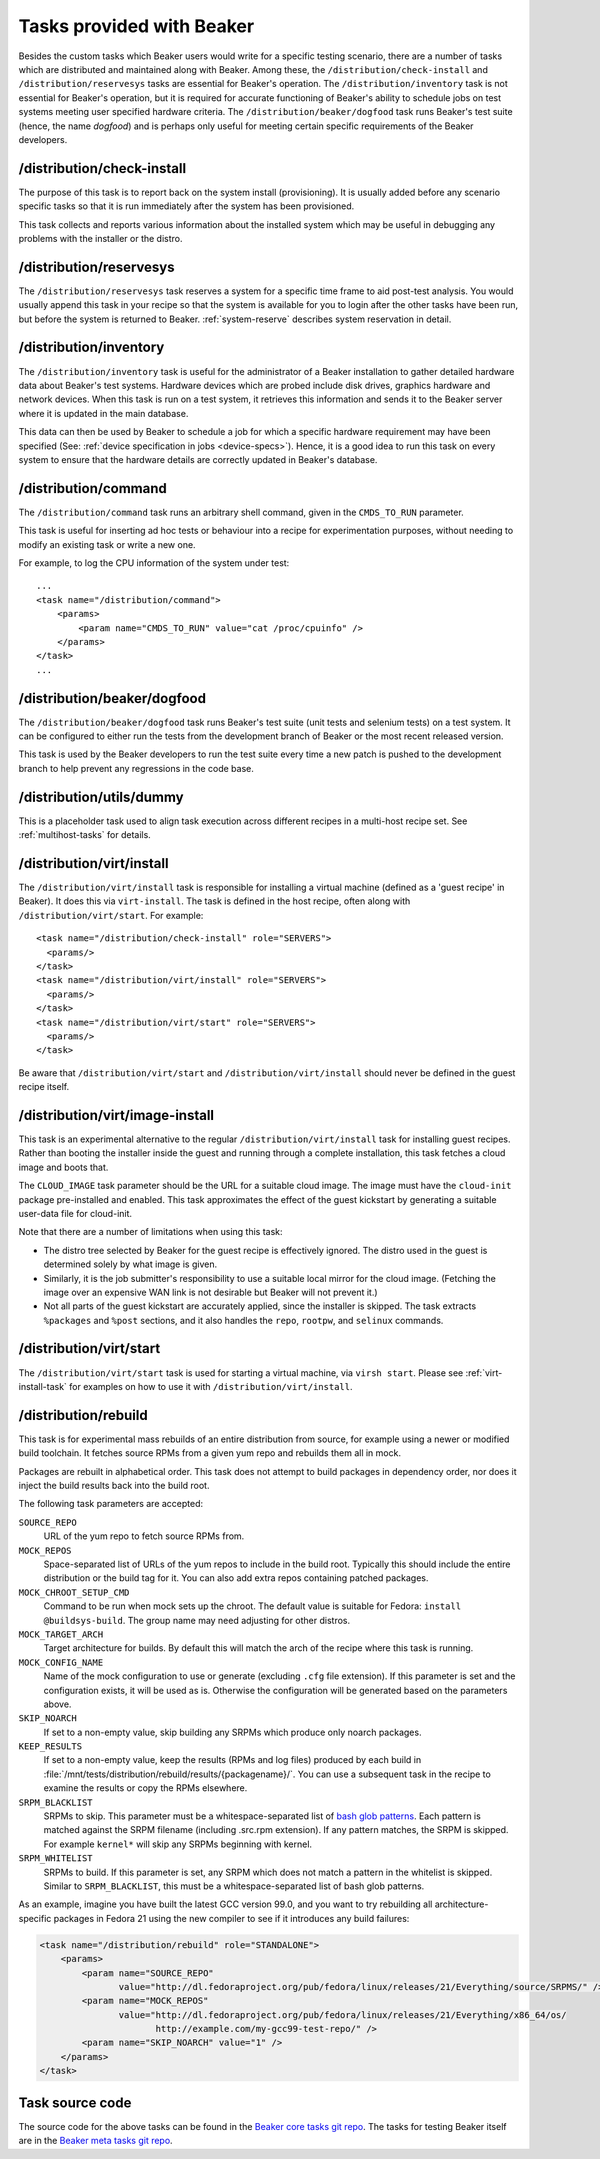 Tasks provided with Beaker
--------------------------

Besides the custom tasks which Beaker users would write for a specific
testing scenario, there are a number of tasks which are distributed
and maintained along with Beaker. Among these,
the ``/distribution/check-install`` and ``/distribution/reservesys`` tasks are
essential for Beaker's operation. The ``/distribution/inventory`` task is not
essential for Beaker's operation, but it is required for accurate
functioning of Beaker's ability to schedule jobs on test systems
meeting user specified hardware criteria. The
``/distribution/beaker/dogfood`` task runs Beaker's test suite (hence, the
name `dogfood`) and is perhaps only useful for meeting certain
specific requirements of the Beaker developers.


/distribution/check-install
===========================

The purpose of this task is to report back on the system install
(provisioning). It is usually added before any scenario specific tasks
so that it is run immediately after the system has been provisioned.

This task collects and reports various information about the installed system
which may be useful in debugging any problems with the installer or the distro.

.. _reservesys-task:

/distribution/reservesys
========================

The ``/distribution/reservesys`` task reserves a system for a specific
time frame to aid post-test analysis. You would usually append this
task in your recipe so that the system is available for you to login
after the other tasks have been run, but before the system is
returned to Beaker. :ref:`system-reserve` describes system reservation
in detail.

.. _inventory-task:

/distribution/inventory
=======================

The ``/distribution/inventory`` task is useful for the administrator of
a Beaker installation to gather detailed hardware data about
Beaker's test systems. Hardware devices which are probed include disk
drives, graphics hardware and network devices. When this task is run
on a test system, it retrieves this information and sends it to the Beaker
server where it is updated in the main database.

This data can then be used by Beaker to schedule a job for which a
specific hardware requirement may have been specified (See:
:ref:`device specification in jobs <device-specs>`). Hence, it is a
good idea to run this task on every system to ensure that the hardware
details are correctly updated in Beaker's database.

.. _command-task:

/distribution/command
=====================

The ``/distribution/command`` task runs an arbitrary shell command, given in
the ``CMDS_TO_RUN`` parameter.

This task is useful for inserting ad hoc tests or behaviour into a recipe for
experimentation purposes, without needing to modify an existing task or write
a new one.

For example, to log the CPU information of the system under test::

    ...
    <task name="/distribution/command">
        <params>
            <param name="CMDS_TO_RUN" value="cat /proc/cpuinfo" />
        </params>
    </task>
    ...


/distribution/beaker/dogfood
============================

The ``/distribution/beaker/dogfood`` task runs Beaker's test suite (unit
tests and selenium tests) on a test system. It can be configured to
either run the tests from the development branch of Beaker or the most
recent released version.

This task is used by the Beaker developers to run the test suite
every time a new patch is pushed to the development branch to help
prevent any regressions in the code base.

.. _dummy-task:

/distribution/utils/dummy
=========================

This is a placeholder task used to align task execution across different
recipes in a multi-host recipe set. See :ref:`multihost-tasks` for details.


.. _virt-install-task:

/distribution/virt/install
==========================

The ``/distribution/virt/install`` task is responsible for installing
a virtual machine (defined as a 'guest recipe' in Beaker). It does this via
``virt-install``. The task is defined in the host recipe, often along with
``/distribution/virt/start``. For example::

  <task name="/distribution/check-install" role="SERVERS">
    <params/>
  </task>
  <task name="/distribution/virt/install" role="SERVERS">
    <params/>
  </task>
  <task name="/distribution/virt/start" role="SERVERS">
    <params/>
  </task>

Be aware that ``/distribution/virt/start`` and ``/distribution/virt/install``
should never be defined in the guest recipe itself.


.. _virt-image-install-task:

/distribution/virt/image-install
================================

This task is an experimental alternative to the regular
``/distribution/virt/install`` task for installing guest recipes. Rather than
booting the installer inside the guest and running through a complete
installation, this task fetches a cloud image and boots that.

The ``CLOUD_IMAGE`` task parameter should be the URL for a suitable cloud
image. The image must have the ``cloud-init`` package pre-installed and
enabled. This task approximates the effect of the guest kickstart by generating
a suitable user-data file for cloud-init.

Note that there are a number of limitations when using this task:

* The distro tree selected by Beaker for the guest recipe is effectively
  ignored. The distro used in the guest is determined solely by what image is
  given.

* Similarly, it is the job submitter's responsibility to use a suitable local
  mirror for the cloud image. (Fetching the image over an expensive WAN link is
  not desirable but Beaker will not prevent it.)

* Not all parts of the guest kickstart are accurately applied, since the
  installer is skipped. The task extracts ``%packages`` and ``%post`` sections,
  and it also handles the ``repo``, ``rootpw``, and ``selinux`` commands.

.. _virt-start-task:

/distribution/virt/start
========================

The ``/distribution/virt/start`` task is used for starting a virtual machine,
via ``virsh start``. Please see :ref:`virt-install-task` for examples on how to
use it with ``/distribution/virt/install``.

.. _distribution-rebuild-task:

/distribution/rebuild
=====================

This task is for experimental mass rebuilds of an entire distribution from
source, for example using a newer or modified build toolchain. It fetches
source RPMs from a given yum repo and rebuilds them all in mock.

Packages are rebuilt in alphabetical order. This task does not attempt to build
packages in dependency order, nor does it inject the build results back into
the build root.

The following task parameters are accepted:

``SOURCE_REPO``
    URL of the yum repo to fetch source RPMs from.
``MOCK_REPOS``
    Space-separated list of URLs of the yum repos to include in the build root.
    Typically this should include the entire distribution or the build tag for
    it. You can also add extra repos containing patched packages.
``MOCK_CHROOT_SETUP_CMD``
    Command to be run when mock sets up the chroot. The default value is
    suitable for Fedora: ``install @buildsys-build``. The group name may need
    adjusting for other distros.
``MOCK_TARGET_ARCH``
    Target architecture for builds. By default this will match the arch of the
    recipe where this task is running.
``MOCK_CONFIG_NAME``
    Name of the mock configuration to use or generate (excluding ``.cfg`` file
    extension).
    If this parameter is set and the configuration exists, it will be used as
    is. Otherwise the configuration will be generated based on the parameters
    above.
``SKIP_NOARCH``
    If set to a non-empty value, skip building any SRPMs which produce only
    noarch packages.
``KEEP_RESULTS``
    If set to a non-empty value, keep the results (RPMs and log files) produced
    by each build in
    :file:`/mnt/tests/distribution/rebuild/results/{packagename}/`.
    You can use a subsequent task in the recipe to examine the results or copy
    the RPMs elsewhere.
``SRPM_BLACKLIST``
    SRPMs to skip.
    This parameter must be a whitespace-separated list of `bash glob patterns
    <http://www.gnu.org/software/bash/manual/bashref.html#Pattern-Matching>`_.
    Each pattern is matched against the SRPM filename (including .src.rpm
    extension). If any pattern matches, the SRPM is skipped. For example
    ``kernel*`` will skip any SRPMs beginning with kernel.
``SRPM_WHITELIST``
    SRPMs to build. If this parameter is set, any SRPM which does not match
    a pattern in the whitelist is skipped.
    Similar to ``SRPM_BLACKLIST``, this must be a whitespace-separated list of
    bash glob patterns.

As an example, imagine you have built the latest GCC version 99.0, and you want
to try rebuilding all architecture-specific packages in Fedora 21 using the new
compiler to see if it introduces any build failures:

.. code-block:: xml

    <task name="/distribution/rebuild" role="STANDALONE">
        <params>
            <param name="SOURCE_REPO"
                   value="http://dl.fedoraproject.org/pub/fedora/linux/releases/21/Everything/source/SRPMS/" />
            <param name="MOCK_REPOS"
                   value="http://dl.fedoraproject.org/pub/fedora/linux/releases/21/Everything/x86_64/os/
                          http://example.com/my-gcc99-test-repo/" />
            <param name="SKIP_NOARCH" value="1" />
        </params>
    </task>

Task source code
================

The source code for the above tasks can be found in the
`Beaker core tasks git repo`_.  The tasks for testing Beaker itself are
in the `Beaker meta tasks git repo`_.

.. _Beaker core tasks git repo: https://github.com/beaker-project/beaker-core-tasks/
.. _Beaker meta tasks git repo: https://github.com/beaker-project/beaker-meta-tasks/
